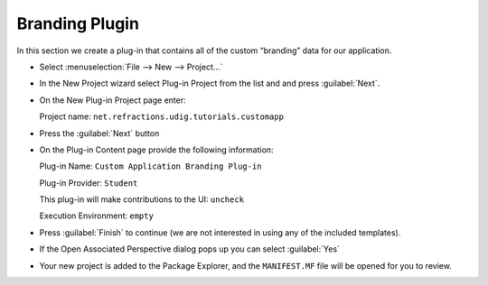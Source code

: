 Branding Plugin
===============

In this section we create a plug-in that contains all of the custom “branding” data for our application.

* Select :menuselection:`File --> New --> Project...`


* In the New Project wizard select Plug-in Project from the list and and press :guilabel:`Next`.

  |10000000000001F4000001A12B0DEB32_png|


* On the New Plug-in Project page enter:

  Project name: ``net.refractions.udig.tutorials.customapp``

  |10000000000001F40000023E1031E2AF_png|


* Press the :guilabel:`Next` button

* On the Plug-in Content page provide the following information:

  Plug-in Name: ``Custom Application Branding Plug-in``

  Plug-in Provider: ``Student``

  This plug-in will make contributions to the UI: ``uncheck``

  Execution Environment: ``empty``

  |10000000000001F40000023E5F757D92_png|


* Press :guilabel:`Finish` to continue (we are not interested in using any of the included templates).

* If the Open Associated Perspective dialog pops up you can select :guilabel:`Yes`

  |10000000000001B9000000E298F103F2_png|


* Your new project is added to the Package Explorer, and the ``MANIFEST.MF``
  file will be opened for you to review.


.. |10000000000001B9000000E298F103F2_png| image:: images/10000000000001B9000000E298F103F2.png
    :width: 8.17cm
    :height: 4.189cm


.. |10000000000001F40000023E5F757D92_png| image:: images/10000000000001F40000023E5F757D92.png
    :width: 9.76cm
    :height: 11.248cm


.. |10000000000001F40000023E1031E2AF_png| image:: images/10000000000001F40000023E1031E2AF.png
    :width: 8.16cm
    :height: 9.46cm


.. |10000000000001F4000001A12B0DEB32_png| image:: images/10000000000001F4000001A12B0DEB32.png
    :width: 9.26cm
    :height: 7.721cm


